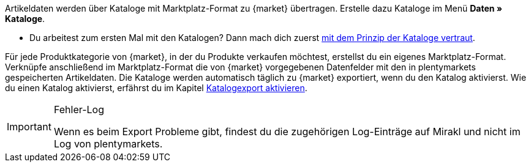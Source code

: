 Artikeldaten werden über Kataloge mit Marktplatz-Format zu {market} übertragen. Erstelle dazu Kataloge im Menü *Daten » Kataloge*.

* Du arbeitest zum ersten Mal mit den Katalogen? Dann mach dich zuerst <<daten/daten-exportieren/kataloge-verwalten#, mit dem Prinzip der Kataloge vertraut>>.

Für jede Produktkategorie von {market}, in der du Produkte verkaufen möchtest, erstellst du ein eigenes Marktplatz-Format. Verknüpfe anschließend im Marktplatz-Format die von {market} vorgegebenen Datenfelder mit den in plentymarkets gespeicherten Artikeldaten. Die Kataloge werden automatisch täglich zu {market} exportiert, wenn du den Katalog aktivierst. Wie du einen Katalog aktivierst, erfährst du im Kapitel <<#catalogue-activation, Katalogexport aktivieren>>.

[IMPORTANT]
.Fehler-Log
====
Wenn es beim Export Probleme gibt, findest du die zugehörigen Log-Einträge auf Mirakl und nicht im Log von plentymarkets.
====

